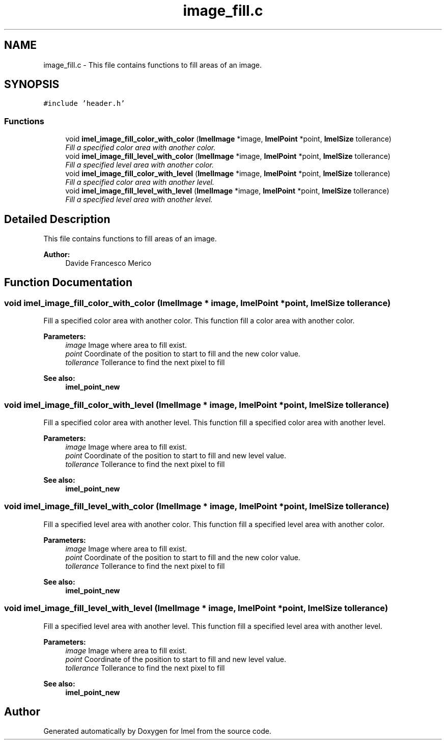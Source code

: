 .TH "image_fill.c" 3 "Thu Sep 1 2016" "Version 3.0" "Imel" \" -*- nroff -*-
.ad l
.nh
.SH NAME
image_fill.c \- This file contains functions to fill areas of an image\&.  

.SH SYNOPSIS
.br
.PP
\fC#include 'header\&.h'\fP
.br

.SS "Functions"

.in +1c
.ti -1c
.RI "void \fBimel_image_fill_color_with_color\fP (\fBImelImage\fP *image, \fBImelPoint\fP *point, \fBImelSize\fP tollerance)"
.br
.RI "\fIFill a specified color area with another color\&. \fP"
.ti -1c
.RI "void \fBimel_image_fill_level_with_color\fP (\fBImelImage\fP *image, \fBImelPoint\fP *point, \fBImelSize\fP tollerance)"
.br
.RI "\fIFill a specified level area with another color\&. \fP"
.ti -1c
.RI "void \fBimel_image_fill_color_with_level\fP (\fBImelImage\fP *image, \fBImelPoint\fP *point, \fBImelSize\fP tollerance)"
.br
.RI "\fIFill a specified color area with another level\&. \fP"
.ti -1c
.RI "void \fBimel_image_fill_level_with_level\fP (\fBImelImage\fP *image, \fBImelPoint\fP *point, \fBImelSize\fP tollerance)"
.br
.RI "\fIFill a specified level area with another level\&. \fP"
.in -1c
.SH "Detailed Description"
.PP 
This file contains functions to fill areas of an image\&. 


.PP
\fBAuthor:\fP
.RS 4
Davide Francesco Merico 
.RE
.PP

.SH "Function Documentation"
.PP 
.SS "void imel_image_fill_color_with_color (\fBImelImage\fP * image, \fBImelPoint\fP * point, \fBImelSize\fP tollerance)"

.PP
Fill a specified color area with another color\&. This function fill a color area with another color\&.
.PP
\fBParameters:\fP
.RS 4
\fIimage\fP Image where area to fill exist\&. 
.br
\fIpoint\fP Coordinate of the position to start to fill and the new color value\&. 
.br
\fItollerance\fP Tollerance to find the next pixel to fill
.RE
.PP
\fBSee also:\fP
.RS 4
\fBimel_point_new\fP 
.RE
.PP

.SS "void imel_image_fill_color_with_level (\fBImelImage\fP * image, \fBImelPoint\fP * point, \fBImelSize\fP tollerance)"

.PP
Fill a specified color area with another level\&. This function fill a specified color area with another level\&.
.PP
\fBParameters:\fP
.RS 4
\fIimage\fP Image where area to fill exist\&. 
.br
\fIpoint\fP Coordinate of the position to start to fill and new level value\&. 
.br
\fItollerance\fP Tollerance to find the next pixel to fill
.RE
.PP
\fBSee also:\fP
.RS 4
\fBimel_point_new\fP 
.RE
.PP

.SS "void imel_image_fill_level_with_color (\fBImelImage\fP * image, \fBImelPoint\fP * point, \fBImelSize\fP tollerance)"

.PP
Fill a specified level area with another color\&. This function fill a specified level area with another color\&.
.PP
\fBParameters:\fP
.RS 4
\fIimage\fP Image where area to fill exist\&. 
.br
\fIpoint\fP Coordinate of the position to start to fill and the new color value\&. 
.br
\fItollerance\fP Tollerance to find the next pixel to fill
.RE
.PP
\fBSee also:\fP
.RS 4
\fBimel_point_new\fP 
.RE
.PP

.SS "void imel_image_fill_level_with_level (\fBImelImage\fP * image, \fBImelPoint\fP * point, \fBImelSize\fP tollerance)"

.PP
Fill a specified level area with another level\&. This function fill a specified level area with another level\&.
.PP
\fBParameters:\fP
.RS 4
\fIimage\fP Image where area to fill exist\&. 
.br
\fIpoint\fP Coordinate of the position to start to fill and new level value\&. 
.br
\fItollerance\fP Tollerance to find the next pixel to fill
.RE
.PP
\fBSee also:\fP
.RS 4
\fBimel_point_new\fP 
.RE
.PP

.SH "Author"
.PP 
Generated automatically by Doxygen for Imel from the source code\&.

